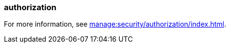 === authorization
:term-name: authorization
:hover-text: The process of specifying access rights to resources. Access rights are enforced through access-control lists (ACLs).
:category: Redpanda security

For more information, see xref:manage:security/authorization/index.adoc[].
